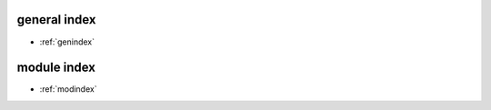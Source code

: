 
=============================
general index
=============================

* :ref:`genindex`

=============================
module index
=============================
* :ref:`modindex`
